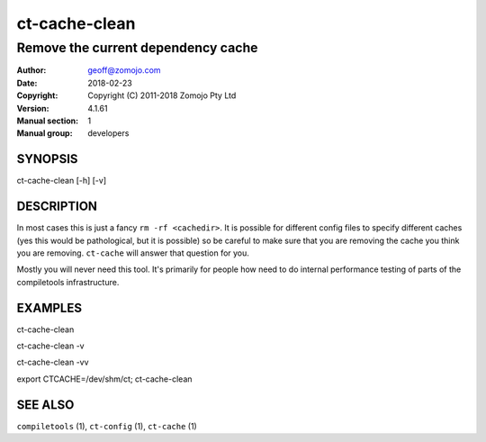 ================
ct-cache-clean
================

------------------------------------------------------------------------
Remove the current dependency cache 
------------------------------------------------------------------------

:Author: geoff@zomojo.com
:Date:   2018-02-23
:Copyright: Copyright (C) 2011-2018 Zomojo Pty Ltd
:Version: 4.1.61
:Manual section: 1
:Manual group: developers

SYNOPSIS
========
ct-cache-clean [-h] [-v]


DESCRIPTION
===========
In most cases this is just a fancy ``rm -rf <cachedir>``.  It is possible for
different config files to specify different caches (yes this would be
pathological, but it is possible) so be careful to make sure
that you are removing the cache you think you are removing. ``ct-cache``
will answer that question for you.

Mostly you will never need this tool.  It's primarily for people how need to
do internal performance testing of parts of the compiletools infrastructure.

EXAMPLES
========

ct-cache-clean

ct-cache-clean -v

ct-cache-clean -vv

export CTCACHE=/dev/shm/ct; ct-cache-clean

SEE ALSO
========
``compiletools`` (1), ``ct-config`` (1), ``ct-cache`` (1)
